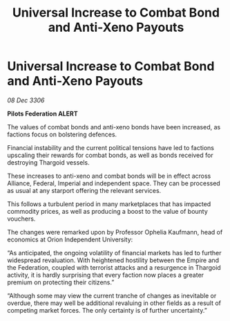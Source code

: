 :PROPERTIES:
:ID:       5b64e4db-b493-45ff-a505-424f16806da2
:ROAM_REFS: https://cms.zaonce.net/en-GB/jsonapi/node/galnet_article/943ac1f0-2771-4ba2-9a15-a43557c6421d?resourceVersion=id%3A4732
:END:
#+title: Universal Increase to Combat Bond and Anti-Xeno Payouts
#+filetags: :Empire:Alliance:Thargoid:galnet:

* Universal Increase to Combat Bond and Anti-Xeno Payouts

/08 Dec 3306/

*Pilots Federation ALERT* 

The values of combat bonds and anti-xeno bonds have been increased, as factions focus on bolstering defences. 

Financial instability and the current political tensions have led to factions upscaling their rewards for combat bonds, as well as bonds received for destroying Thargoid vessels.  

These increases to anti-xeno and combat bonds will be in effect across Alliance, Federal, Imperial and independent space. They can be processed as usual at any starport offering the relevant services. 

This follows a turbulent period in many marketplaces that has impacted commodity prices, as well as producing a boost to the value of bounty vouchers. 

The changes were remarked upon by Professor Ophelia Kaufmann, head of economics at Orion Independent University: 

“As anticipated, the ongoing volatility of financial markets has led to further widespread revaluation. With heightened hostility between the Empire and the Federation, coupled with terrorist attacks and a resurgence in Thargoid activity, it is hardly surprising that every faction now places a greater premium on protecting their citizens.” 

“Although some may view the current tranche of changes as inevitable or overdue, there may well be additional revaluing in other fields as a result of competing market forces. The only certainty is of further uncertainty.”

